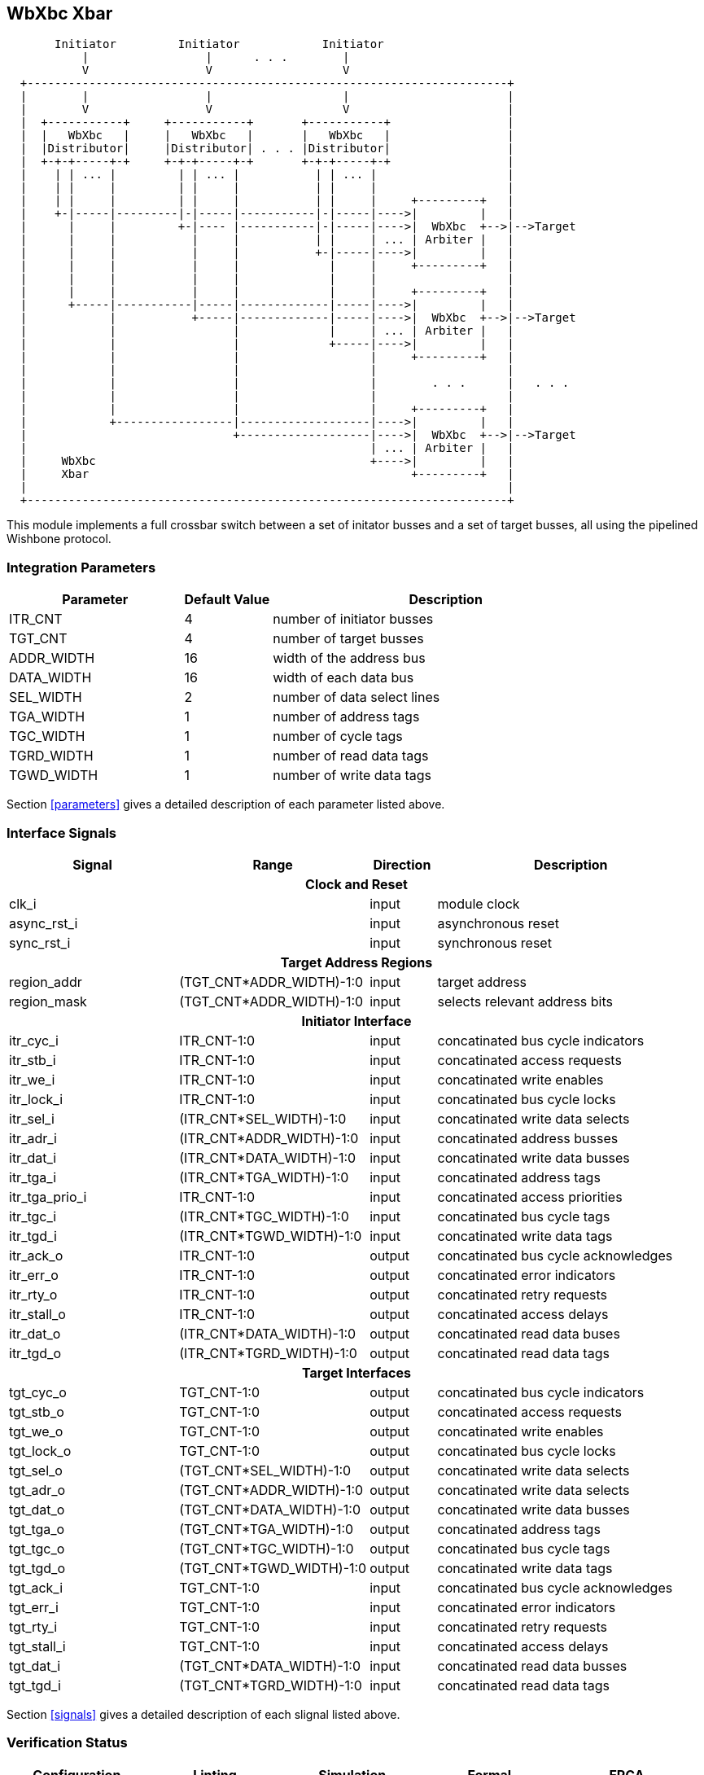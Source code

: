 //###############################################################################
//# WbXbc - Manual - Plain Crossbar Switch                                      #
//###############################################################################
//#    Copyright 2018 Dirk Heisswolf                                            #
//#    This file is part of the WbXbc project.                                  #
//#                                                                             #
//#    WbXbc is free software: you can redistribute it and/or modify            #
//#    it under the terms of the GNU General Public License as published by     #
//#    the Free Software Foundation, either version 3 of the License, or        #
//#    (at your option) any later version.                                      #
//#                                                                             #
//#    WbXbc is distributed in the hope that it will be useful,                 #
//#    but WITHOUT ANY WARRANTY; without even the implied warranty of           #
//#    MERCHANTABILITY or FITNESS FOR A PARTICULAR PURPOSE.  See the            #
//#    GNU General Public License for more details.                             #
//#                                                                             #
//#    You should have received a copy of the GNU General Public License        #
//#    along with WbXbc.  If not, see <http://www.gnu.org/licenses/>.           #
//###############################################################################
//# Version History:                                                            #
//#   August 10, 2018                                                           #
//#      - Initial release                                                      #
//###############################################################################

== WbXbc Xbar

[ditaa, WbXbc_xbar, svg]
....
       Initiator         Initiator            Initiator   
           |                 |      . . .        |    
	   V                 V                   V    
  +----------------------------------------------------------------------+
  |        |                 |                   |                       | 
  |        V                 V                   V         		 |
  |  +-----------+     +-----------+       +-----------+		 |
  |  |   WbXbc   |     |   WbXbc   |       |   WbXbc   |		 |
  |  |Distributor|     |Distributor| . . . |Distributor|		 |
  |  +-+-+-----+-+     +-+-+-----+-+       +-+-+-----+-+		 |
  |    | | ... |         | | ... |           | | ... |   		 |
  |    | |     |         | |     |           | |     |   		 |
  |    | |     |         | |     |           | |     |     +---------+	 |	 
  |    +-|-----|---------|-|-----|-----------|-|-----|---->|         |	 |	 
  |      |     |         +-|---- |-----------|-|-----|---->|  WbXbc  +-->|-->Target
  |      |     |           |     |           | |     | ... | Arbiter |	 |	 
  |      |     |           |     |           +-|-----|---->|         |	 |	 
  |      |     |           |     |             |     |     +---------+	 |	 
  |      |     |           |     |             |     |     	       	 |	 
  |      |     |           |     |             |     |     +---------+	 |	 
  |      +-----|-----------|-----|-------------|-----|---->|         |	 |	 
  |            |           +-----|-------------|-----|---->|  WbXbc  +-->|-->Target
  |            |                 |             |     | ... | Arbiter |	 |	 
  |            |                 |             +-----|---->|         |	 |	 
  |            |                 |                   |     +---------+	 |	 
  |            |                 |                   |  	       	 |	 
  |            |                 |                   |        . . .   	 |   . . .	 
  |            |                 |                   |  	       	 |	 
  |            |                 |                   |     +---------+	 |	 
  |            +-----------------|-------------------|---->|         |	 |	 
  |                              +-------------------|---->|  WbXbc  +-->|-->Target
  |                                                  | ... | Arbiter |	 |	 
  |     WbXbc                                        +---->|         |	 |	 
  |     Xbar                                               +---------+   |  
  |                                                                      |
  +----------------------------------------------------------------------+
....

This module implements a full crossbar switch between a set of initator
busses and a set of target busses, all using the pipelined Wishbone    
protocol.                                                              

=== Integration Parameters
[cols="4,2,8",options="header"]
|=====================================================
|Parameter   |Default Value |Description
|ITR_CNT    >|4             |number of initiator busses
|TGT_CNT    >|4             |number of target busses
|ADDR_WIDTH >|16            |width of the address bus
|DATA_WIDTH >|16            |width of each data bus
|SEL_WIDTH  >|2             |number of data select lines
|TGA_WIDTH  >|1             |number of address tags
|TGC_WIDTH  >|1             |number of cycle tags
|TGRD_WIDTH >|1             |number of read data tags
|TGWD_WIDTH >|1             |number of write data tags
|=====================================================

Section <<parameters>> gives a detailed description of each parameter listed above.

=== Interface Signals
[cols="6,2,2,10v",options="header"]
|=====================================================
|Signal   |Range |Direction |Description
4+h|Clock and Reset
|clk_i             >|                         |input  |module clock	
|async_rst_i       >|                         |input  |asynchronous reset	
|sync_rst_i        >|                         |input  |synchronous reset  
4+h|Target Address Regions
|region_addr       >|(TGT_CNT*ADDR_WIDTH)-1:0 |input  |target address
|region_mask       >|(TGT_CNT*ADDR_WIDTH)-1:0 |input  |selects relevant address bits
4+h|Initiator Interface
|itr_cyc_i         >|ITR_CNT-1:0              |input  |concatinated bus cycle indicators
|itr_stb_i         >|ITR_CNT-1:0              |input  |concatinated access requests
|itr_we_i          >|ITR_CNT-1:0              |input  |concatinated write enables
|itr_lock_i        >|ITR_CNT-1:0              |input  |concatinated bus cycle locks
|itr_sel_i         >|(ITR_CNT*SEL_WIDTH)-1:0  |input  |concatinated write data selects
|itr_adr_i         >|(ITR_CNT*ADDR_WIDTH)-1:0 |input  |concatinated address busses
|itr_dat_i         >|(ITR_CNT*DATA_WIDTH)-1:0 |input  |concatinated write data busses
|itr_tga_i         >|(ITR_CNT*TGA_WIDTH)-1:0  |input  |concatinated address tags
|itr_tga_prio_i    >|ITR_CNT-1:0              |input  |concatinated access priorities
|itr_tgc_i         >|(ITR_CNT*TGC_WIDTH)-1:0  |input  |concatinated bus cycle tags
|itr_tgd_i         >|(ITR_CNT*TGWD_WIDTH)-1:0 |input  |concatinated write data tags
|itr_ack_o         >|ITR_CNT-1:0              |output |concatinated bus cycle acknowledges
|itr_err_o         >|ITR_CNT-1:0              |output |concatinated error indicators
|itr_rty_o         >|ITR_CNT-1:0              |output |concatinated retry requests
|itr_stall_o       >|ITR_CNT-1:0              |output |concatinated access delays
|itr_dat_o         >|(ITR_CNT*DATA_WIDTH)-1:0 |output |concatinated read data buses
|itr_tgd_o         >|(ITR_CNT*TGRD_WIDTH)-1:0 |output |concatinated read data tags
4+h|Target Interfaces
|tgt_cyc_o         >|TGT_CNT-1:0              |output |concatinated bus cycle indicators
|tgt_stb_o         >|TGT_CNT-1:0              |output |concatinated access requests
|tgt_we_o          >|TGT_CNT-1:0              |output |concatinated write enables
|tgt_lock_o        >|TGT_CNT-1:0              |output |concatinated bus cycle locks
|tgt_sel_o         >|(TGT_CNT*SEL_WIDTH)-1:0  |output |concatinated write data selects
|tgt_adr_o         >|(TGT_CNT*ADDR_WIDTH)-1:0 |output |concatinated write data selects
|tgt_dat_o         >|(TGT_CNT*DATA_WIDTH)-1:0 |output |concatinated write data busses
|tgt_tga_o         >|(TGT_CNT*TGA_WIDTH)-1:0  |output |concatinated address tags
|tgt_tgc_o         >|(TGT_CNT*TGC_WIDTH)-1:0  |output |concatinated bus cycle tags
|tgt_tgd_o         >|(TGT_CNT*TGWD_WIDTH)-1:0 |output |concatinated write data tags
|tgt_ack_i         >|TGT_CNT-1:0              |input  |concatinated bus cycle acknowledges
|tgt_err_i         >|TGT_CNT-1:0              |input  |concatinated error indicators
|tgt_rty_i         >|TGT_CNT-1:0              |input  |concatinated retry requests
|tgt_stall_i       >|TGT_CNT-1:0              |input  |concatinated access delays
|tgt_dat_i         >|(TGT_CNT*DATA_WIDTH)-1:0 |input  |concatinated read data busses
|tgt_tgd_i         >|(TGT_CNT*TGRD_WIDTH)-1:0 |input  |concatinated read data tags
|=====================================================

Section <<signals>> gives a detailed description of each slignal listed above.

=== Verification Status
[cols="2v,>1,4*3v",options="header"]
|=====================================================
2+<|Configuration <|Linting <|Simulation <|Formal <|FPGA
//Default configuration
6+h|Default Configuration
|ITR_CNT    >|4
//Liniting
.9+^.^| iVerilog,
Yosys
//Simulation
.9+^.^|
//Formal
.9+^.^|
//FPGA
.9+^.^|          
|TGT_CNT    >|4
|ADDR_WIDTH >|16            
|DATA_WIDTH >|16             
|SEL_WIDTH  >|2             
|TGA_WIDTH  >|1             
|TGC_WIDTH  >|1             
|TGRD_WIDTH >|1             
|TGWD_WIDTH >|1             
|=====================================================

All lint checks have been done with the Icarus Verilog simulator cite:[IVerilog]
and the Yosys synthesis tool cite:[Yosys].

